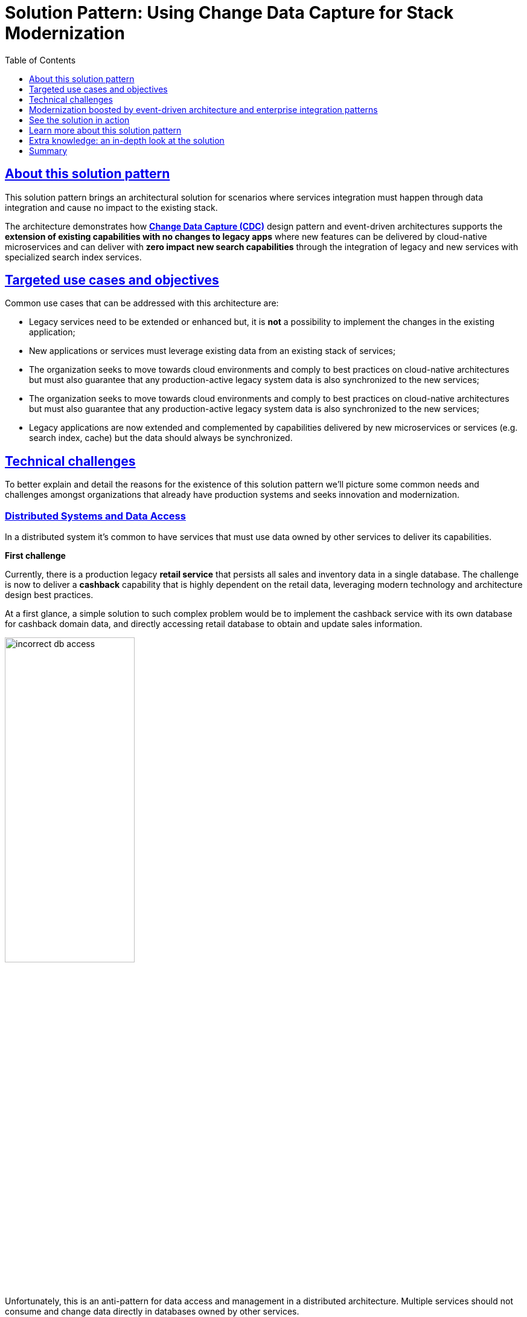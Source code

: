 = Solution Pattern: Using Change Data Capture for Stack Modernization
:homepage: https://gitlab.com/osspa/portfolio-architecture-examples
:solution-url: http://red.ht/modernize-with-cdc
:imagesdir: https://redhat-solution-patterns.github.io/solution-pattern-modernization-cdc/solution-pattern-modernization-cdc/_images/
:toclevels: 1
:icons: font
:source-highlighter: prettify
:toc: left
:sectlinks:

////
tags:
tag=about  //About this solution pattern
tag=use-cases //Targeted use cases and objectives
tag=challenges //Technical challenges
tag=arch-overview //Modernization boosted by event-driven architecture and enterprise integration patterns
tag=arch-in-depth
tag=demo //Solution in action: demonstration
tag=conclusion
tag=learn-more 

# tag::about[]
# end::about[]
////

== About this solution pattern

This solution pattern brings an architectural solution for scenarios where services integration must happen through data integration and cause no impact to the existing stack.

The architecture demonstrates how *https://www.redhat.com/en/topics/integration/what-is-change-data-capture[Change Data Capture (CDC)]* design pattern and event-driven architectures supports the *extension of existing capabilities with no changes to legacy apps* where new features can be delivered by cloud-native microservices and can deliver with *zero impact new search capabilities* through the integration of legacy and new services with specialized search index services.

== Targeted use cases and objectives

Common use cases that can be addressed with this architecture are:

- Legacy services need to be extended or enhanced but, it is *not* a possibility to implement the changes in the existing application;
- New applications or services must leverage existing data from an existing stack of services;
- The organization seeks to move towards cloud environments and comply to best practices on cloud-native architectures but must also guarantee that any production-active legacy system data is also synchronized to the new services;
- The organization seeks to move towards cloud environments and comply to best practices on cloud-native architectures but must also guarantee that any production-active legacy system data is also synchronized to the new services;
- Legacy applications are now extended and complemented by capabilities delivered by new microservices or services (e.g. search index, cache) but the data should always be synchronized.

== Technical challenges

To better explain and detail the reasons for the existence of this solution pattern we'll picture some common needs and challenges amongst organizations that already have production systems and seeks innovation and modernization.

=== Distributed Systems and Data Access

In a distributed system it's common to have services that must use data owned by other services to deliver its capabilities.

====
*First challenge*

Currently, there is a production legacy *retail service* that persists all sales and inventory data in a single database. The challenge is now to deliver a *cashback* capability that is highly dependent on the retail data, leveraging modern technology and architecture design best practices.
====

At a first glance, a simple solution to such complex problem would be to implement the cashback service with its own database for cashback domain data, and directly accessing retail database to obtain and update sales information.

image::01/incorrect-db-access.png[width=50%]

Unfortunately, this is an anti-pattern for data access and management in a distributed architecture. Multiple services should not consume and change data directly in databases owned by other services.

=== The need to store data in multiple data stores

Another modernization challenge is enhancing search capabilities in huge set of data, improving efficiency by increasing search response time, reducing number of disk accesses, using efficient search algorithms and being able to scale according to demand. To address such problem, we could complement the retail service by adding a search index like https://www.elastic.co/[Elasticsearch].

====
*Second challenge*

In other to start consuming search capabilities from tools like Elasticsearch, the first step is to feed data into the tool's index. This process is called `indexing`. All the queryable data needs to be pushed to the tool's storage, the index (Apache Lucene).

The production stack is based on the *retail service* that currently persists data to a single database. The challenge is to make all the retail data searchable through a tool like Elasticsearch.
====

One could think about changing the service to push the data not only to its own database, but also to elasticsearch. It becomes a distributed system where the core data operations are no longer handled in single transactions. Be aware: this is yet another anti-pattern, called https://developers.redhat.com/articles/2021/07/30/avoiding-dual-writes-event-driven-applications[dual write].

[IMPORTANT]
https://developers.redhat.com/articles/2021/07/30/avoiding-dual-writes-event-driven-applications[Dual writes] can cause data inconsistency problems for distributed systems.

image::01/incorrect-dual-write.png[width=50%]

The consequence of issues in this solution would be to have an outdated data being queried by the user, in other words, a user could potentially see an item for sale that is no longer available, or see a list of items with an outdated price.

Other than data inconsistency, changes to the legacy application would be required. Such changes are not always possible either for business or technological restrictions.

[.anti-patterns]
==== Avoid Antipatterns

Think twice before delivering solutions with antipatterns. Here's a summary of the two antipatterns we've seen so far:

Shared databases::
Multiple services are linked through a single database.
Dual write::
A situation when a service inserts and/or changes data in two or more different data stores or systems. (e.g. database and search index or a distributed cache).


== Modernization boosted by event-driven architecture and enterprise integration patterns

This solution pattern builds on top an event-driven architecture in order to support the extension of the legacy stack. The architecture includes new microservices, event streaming, event processing and search indexing tools.

In respect to the xref:_story_goals[story goals] and xref:use-cases[targeted use cases], it's recommended to consider adopting an https://www.enterpriseintegrationpatterns.com/[Enterprise Integration Pattern] for data integration, more specifically, adopting the https://www.redhat.com/en/topics/integration/what-is-change-data-capture[Change Data Capture (CDC)] pattern.

This solution requires *no source code changes* in the existing services. The core concept builds on data integration between legacy and new services through usage of asynchronous events. A short description of this solution key concept is:

****
Relevant changes to data persisted in the tracked databases (e.g. delete/insert/update) are captured and published as events. Then, external services react to events and execute necessary operations.
****

The integration happens like this:

1. Using https://debezium.io/[Debezium], the database becomes an event stream. Since data changes are directly tracked, the legacy application code won't require changes.
2. The captured data changes are pushed to topics in a https://www.redhat.com/en/topics/integration/what-is-apache-kafka[Kafka] broker.
3. The services that offers that extra capabilities can then subscribe to relevant topics and use the events to obtain the information needed to execute its logic.

[TIP]
For detailed architecture diagrams please check the xref:02-architecture.adoc[In Depth Architecture] section.

See below a simplified representation of the solution:

.Simplified representation of the integration between the legacy application and the new technology stack.

image::01/simplified-tech-usage.png[width=100%]

== See the solution in action

Here's a list of videos that you can use to explore this solution pattern.

* xref:03-demo.adoc#_see_an_overview_and_demonstration_of_this_solution_pattern[Solution Pattern Overview]
* xref:03-demo.adoc#_see_the_provisioning_in_action[How to provision this demo]
* xref:03-demo.adoc#_see_the_search_feature_in_action[The enhanced search capability in action]
* xref:03-demo.adoc#_see_the_cashback_wallet_in_action[The Cashback Wallet capability in action]

[#_see_an_overview_and_demonstration_of_this_solution_pattern]

Check below a twenty minutes explanation and demonstration of this solution pattern:

video::vTdP2mLXiHg[youtube, width=800, height=480]

== Learn more about this solution pattern
For a complete documentation about how to modernize your application adopting the practices recommended by this solution pattern at: {solution-url}

== Extra knowledge: an in-depth look at the solution
The whole solution builds upon the event streams flowing for each change on the database. The data integration is the enabler for all the new services to execute their respective operations.

The following https://c4model.com[diagram] represents an abstract architectural view of the system scope, personas involved, the multiple apps and storage:

.Architecture Diagram: System Context. An abstract representation of the whole solution.
[link=_images/02/architectural-overview.png, window="_blank"]
image::02/architectural-overview.png[width=100%]

Three main application contexts are part of this architecture. The *retail application* represents the legacy application. The *cashback application* and the *search application*, represent the two new use cases to be addressed without impacting the existing service.

The two base scenarios targeted are, first, the event-driven processing of cashback for every customer purchase according to his/her customer status, and second, allowing the usage of full-text search capabilities for data that is still maintained via legacy application.


[#scenario-cashback-wallet]
=== Scenario: Cashback Wallet

a) *Cashback Wallet:* A new microservice implements new capabilities enabled by data integration. This integration happens via database event streaming and processing from legacy database to the new cashback database.

.Architecture Diagram: Cashback Wallet Context. A representation of the solution for cashback functionality.
[link=_images/02/arch-cashback-overview.png, window="_blank"]
image::02/arch-cashback-overview.png[width=100%]

1. The cashback processing kicks-off when a new purchase is registered via legacy application. In the demonstration implemented for this solution pattern, we use a service to simulate purchases and register them in the database.
2. Debezium will capture all changes in the database tables below;
- List of tracked tables in retail database: `public.customer`,`public.sale`,`public.line_item`,`public.product`
3. Next, https://debezium.io[Debezium] streams the data them over to Kafka. The event streaming solution can be hosted on-premise or on the cloud. In this implementation, we are using https://red.ht/TryKafka[Red Hat Managed OpenShift Streams for Apache Kafka].
4. An integration microservice, `sales-streams`, reacts to events captured by Debezium and published on three topics, respective to `sale-change-event` and `lineitem-change-event`.
5. Using https://quarkus.io/guides/kafka-streams[Kafka Streams], the service aggregates multiple events that correlates to a unique purchase. The service will calculate the total amount of the purchase based on individual items price captured, and will publish the enriched data to the topic `sales-aggregated`.
6. Another event-driven microservice is responsible for tracking customer's change streamed by Debezium, and for reacting to new enriched sales information - in other words, reacting to data processed by the `sales-stream` application.
7. The service synchronizes `customers` and `expenses` in the cashback database. This database used to store new cashback feature-related data.
8. Once the `cashback-connector` microservice finished its operations, it will notify the ecosystem that a new or updated expense is available - especially for cashback-processing. A new event is published to an `expense-events` topic so that interested (subscribed) services can act if needed.
9. Now that every information is synchronized in the cashback database, the system can calculate and update any incoming cashback amount the customer earned when purchasing products. The choreography goes on as the `cashback-service` jumps in and reacts to the `expense-events` topic.
- This microservice is reponsible for the calculation of the cashback based on a customer status, and for making sure the customer will earn a percentual relative to each expense amount. Every customer owns a *Cashback Wallet*, in other words, all incoming cashback can be accumulated and used later. Since this service is responsible for integrating services in a cloud environment, the  technologies used in the demo implementation are https://quarkus.io/guides/camel[Camel, with Quarkus as the runtime].
10. With the values properly calculated, the `cashback-service` persists cashback-related information, including new cashback wallets for first-time customers, incoming cashback for each single customer's expense, and total cashback.
11. The user can visualize cashback data using a sample application `cashback-ui`, which runs with Quarkus and uses Panache Rest to handle persistence and expose REST endpoints. Information is finally displayed through an angular-based page. This application is used in the demo to help developers visualizing the demonstration results.
+
.Cashback Wallet UI: sample demo ui for easier data visualization when trying the solution pattern implementation.
[link=_images/02/cashback-ui.png, window="_blank"]
image::02/cashback-ui.png[width=100%]

[#scenario-search]
=== Scenario: Full-text search for data in legacy database

b) *Full-text search of legacy data:* enables full-text search for legacy data by adopting data integration through event streaming and processing. All changes to the legacy database tracked tables, including the operations create, updated and delete, should be reflected in the search index tool. The indexing tool will then store and index data in a way that supports fast searches.

.Architecture Diagram: Search Solution Context. A representation of the solution for the new search functionality.
[link=_images/02/arch-search-overview.png, window="_blank"]
image::02/arch-search-overview.png[width=100%]

Similarly to the behavior of the cashback scenario, here Debezium is tracking changes in the retail database. All changes to product data is streamed to Kafka. The `elastic-connector` service reacts to product events and synchronizes it within ElasticSearch product index.

For demonstration purposes, the `search-service` holds a sample UI to allow searching data in the indexing tool.

The following services are part of this scenario:

* *Retail database*: stores all information from the legacy application. It includes information about *products*, *customers* and new *sales* (detailed through *line items*).The tables in this database are tracked by Debezium.
* *Debezium*: tracks all events that happens in tables from retail db (public.customer,public.sale,public.line_item,public.product) and streams changes into Kafka streams;
* *Elastic connector service*: an event-driven microservice that reacts to products' events and push relevant updates to Elastic. This service capabilities were developed with with Camel and Quarkus.
* *Search service*: a sample quarkus service that integrates with ElasticSearch using the https://quarkus.io/guides/elasticsearch[quarkus elastic-rest-client extension], and exposes a REST endpoint for searching products by name and description. For demonstration purposes, this service has a page to facilitate visualizing the search results.

.Search Service: a Quarkus client that integrates with Elastic for easier search results visualization.

[link=_images/02/search-ui.png, window="_blank"]
image::02/search-ui.png[width=100%]

== Summary

The solution is built on top of a hybrid cloud model, with containerized services running on OpenShift (can be on a private or public cloud depending on how you provision the demo) consuming a managed OpenShift Streams for Apache Kafka. OpenShift streams is heart of this solution - it's a resilient and highly available Kafka instance managed by Red Hat, where all the topics reside and where all services can receive and send all events from/to.

This design is only possible by the designing the architecture based on the Change Data Capture pattern - which was delivered with Debezium and Kafka Connectors.